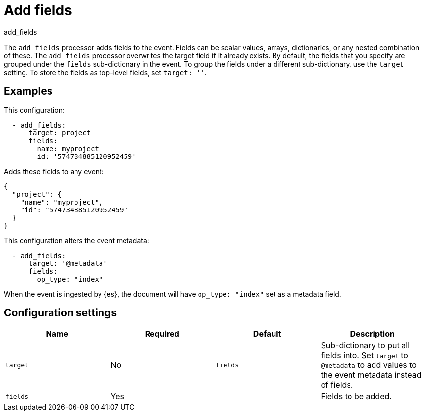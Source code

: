 [[add_fields-processor]]
= Add fields

++++
<titleabbrev>add_fields</titleabbrev>
++++

The `add_fields` processor adds fields to the event. Fields can be scalar
values, arrays, dictionaries, or any nested combination of these. The
`add_fields` processor overwrites the target field if it already exists. By
default, the fields that you specify are grouped under the `fields`
sub-dictionary in the event. To group the fields under a different
sub-dictionary, use the `target` setting. To store the fields as top-level
fields, set `target: ''`.

[discrete]
== Examples

This configuration:

[source,yaml]
------------------------------------------------------------------------------
  - add_fields:
      target: project
      fields:
        name: myproject
        id: '574734885120952459'
------------------------------------------------------------------------------

Adds these fields to any event:

[source,json]
-------------------------------------------------------------------------------
{
  "project": {
    "name": "myproject",
    "id": "574734885120952459"
  }
}
-------------------------------------------------------------------------------

This configuration alters the event metadata:

[source,yaml]
------------------------------------------------------------------------------
  - add_fields:
      target: '@metadata'
      fields:
        op_type: "index"
------------------------------------------------------------------------------

When the event is ingested by {es}, the document will have `op_type: "index"`
set as a metadata field.

[discrete]
== Configuration settings

[options="header"]
|===
| Name | Required | Default | Description

| `target`
| No
| `fields`
| Sub-dictionary to put all fields into. Set `target` to `@metadata` to add values to the event metadata instead of fields.

| `fields`
| Yes
|
| Fields to be added.
|===
